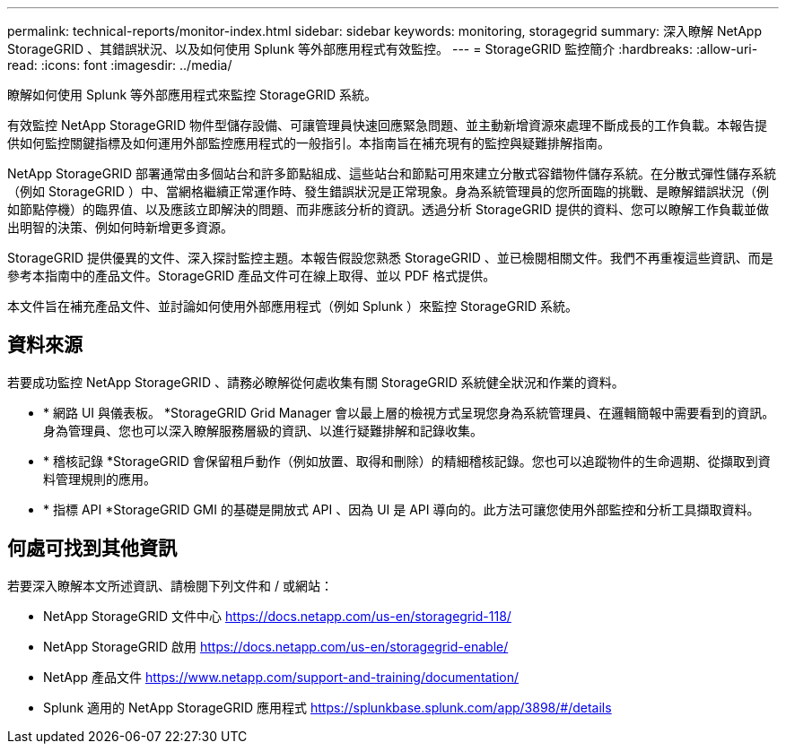 ---
permalink: technical-reports/monitor-index.html 
sidebar: sidebar 
keywords: monitoring, storagegrid 
summary: 深入瞭解 NetApp StorageGRID 、其錯誤狀況、以及如何使用 Splunk 等外部應用程式有效監控。 
---
= StorageGRID 監控簡介
:hardbreaks:
:allow-uri-read: 
:icons: font
:imagesdir: ../media/


[role="lead"]
瞭解如何使用 Splunk 等外部應用程式來監控 StorageGRID 系統。

有效監控 NetApp StorageGRID 物件型儲存設備、可讓管理員快速回應緊急問題、並主動新增資源來處理不斷成長的工作負載。本報告提供如何監控關鍵指標及如何運用外部監控應用程式的一般指引。本指南旨在補充現有的監控與疑難排解指南。

NetApp StorageGRID 部署通常由多個站台和許多節點組成、這些站台和節點可用來建立分散式容錯物件儲存系統。在分散式彈性儲存系統（例如 StorageGRID ）中、當網格繼續正常運作時、發生錯誤狀況是正常現象。身為系統管理員的您所面臨的挑戰、是瞭解錯誤狀況（例如節點停機）的臨界值、以及應該立即解決的問題、而非應該分析的資訊。透過分析 StorageGRID 提供的資料、您可以瞭解工作負載並做出明智的決策、例如何時新增更多資源。

StorageGRID 提供優異的文件、深入探討監控主題。本報告假設您熟悉 StorageGRID 、並已檢閱相關文件。我們不再重複這些資訊、而是參考本指南中的產品文件。StorageGRID 產品文件可在線上取得、並以 PDF 格式提供。

本文件旨在補充產品文件、並討論如何使用外部應用程式（例如 Splunk ）來監控 StorageGRID 系統。



== 資料來源

若要成功監控 NetApp StorageGRID 、請務必瞭解從何處收集有關 StorageGRID 系統健全狀況和作業的資料。

* * 網路 UI 與儀表板。 *StorageGRID Grid Manager 會以最上層的檢視方式呈現您身為系統管理員、在邏輯簡報中需要看到的資訊。身為管理員、您也可以深入瞭解服務層級的資訊、以進行疑難排解和記錄收集。
* * 稽核記錄 *StorageGRID 會保留租戶動作（例如放置、取得和刪除）的精細稽核記錄。您也可以追蹤物件的生命週期、從擷取到資料管理規則的應用。
* * 指標 API *StorageGRID GMI 的基礎是開放式 API 、因為 UI 是 API 導向的。此方法可讓您使用外部監控和分析工具擷取資料。




== 何處可找到其他資訊

若要深入瞭解本文所述資訊、請檢閱下列文件和 / 或網站：

* NetApp StorageGRID 文件中心 https://docs.netapp.com/us-en/storagegrid-118/[]
* NetApp StorageGRID 啟用 https://docs.netapp.com/us-en/storagegrid-enable/[]
* NetApp 產品文件 https://www.netapp.com/support-and-training/documentation/[]
* Splunk 適用的 NetApp StorageGRID 應用程式 https://splunkbase.splunk.com/app/3898/#/details[]

